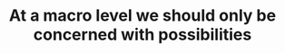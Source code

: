:PROPERTIES:
:ID:       2120067a-2060-4c76-ab07-f61598a450bc
:END:
#+TITLE: At a macro level we should only be concerned with possibilities
#+CREATED: [2022-01-16 Sun 20:37]
#+LAST_MODIFIED: [2022-01-16 Sun 20:37]
